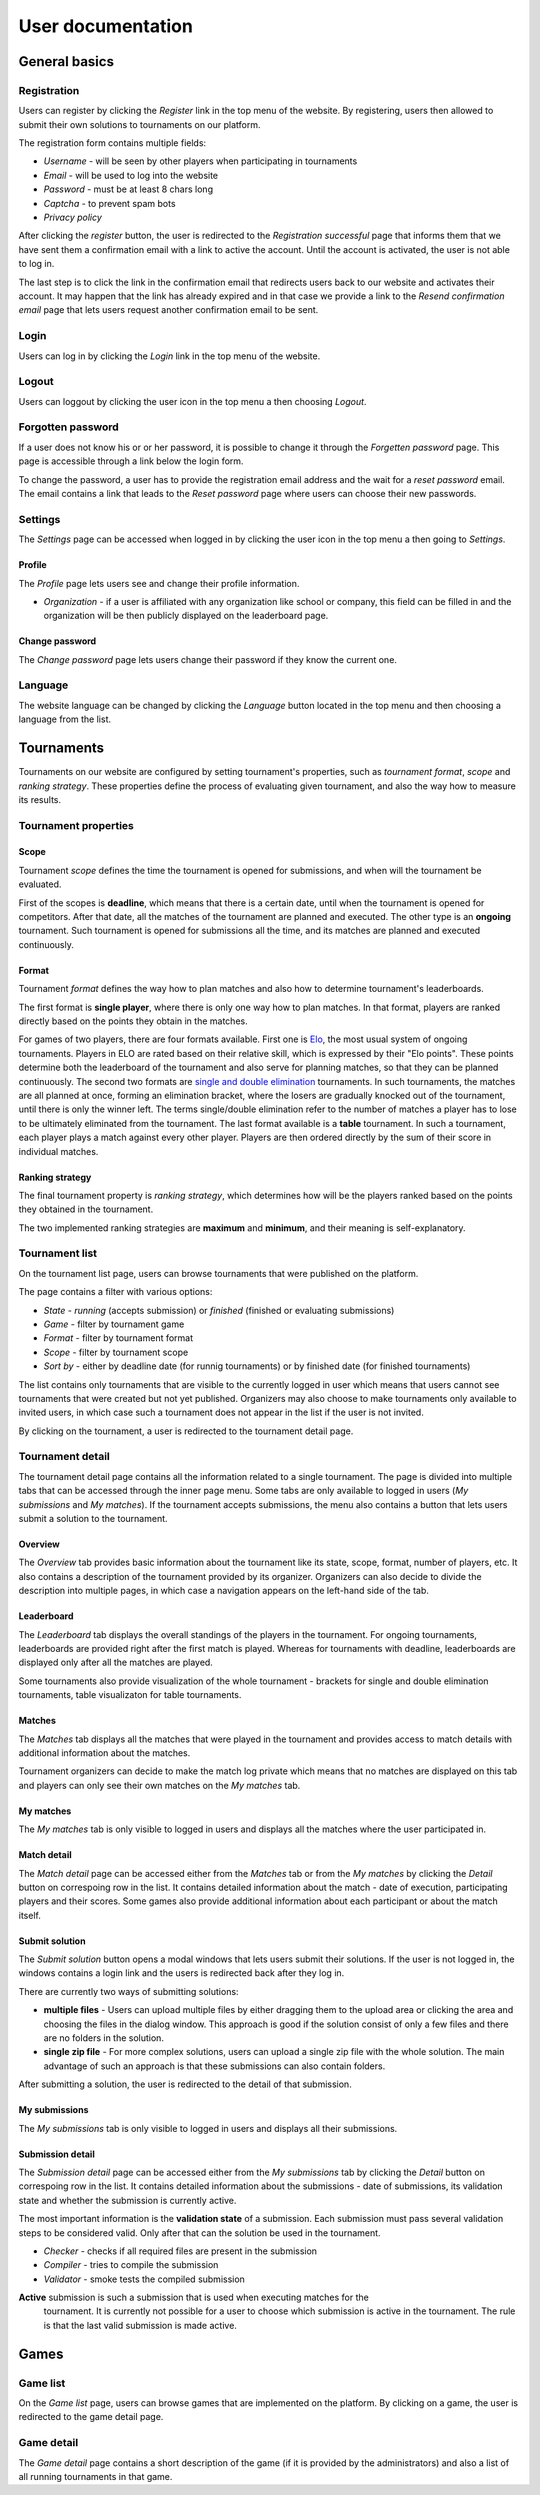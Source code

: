 ################################
 User documentation
################################

**************************
 General basics
**************************

Registration
==========================

Users can register by clicking the *Register* link in the top menu of the website. By registering,
users then allowed to submit their own solutions to tournaments on our platform.

The registration form contains multiple fields:

- *Username* - will be seen by other players when participating in tournaments
- *Email* - will be used to log into the website
- *Password* - must be at least 8 chars long
- *Captcha* - to prevent spam bots
- *Privacy policy*

After clicking the *register* button, the user is redirected to the *Registration successful* page
that informs them that we have sent them a confirmation email with a link to active the
account. Until the account is activated, the user is not able to log in.

The last step is to click the link in the confirmation email that redirects users back to our
website and activates their account. It may happen that the link has already expired and in that
case we provide a link to the *Resend confirmation email* page that lets users request another
confirmation email to be sent.

Login
==========================

Users can log in by clicking the *Login* link in the top menu of the website. 

Logout
==========================

Users can loggout by clicking the user icon in the top menu a then choosing *Logout*.

Forgotten password
==========================

If a user does not know his or or her password, it is possible to change it through the *Forgetten
password* page. This page is accessible through a link below the login form.

To change the password, a user has to provide the registration email address and the wait for a
*reset password* email. The email contains a link that leads to the *Reset password* page where
users can choose their new passwords.

Settings
==========================

The *Settings* page can be accessed when logged in by clicking the user icon in the top menu a then
going to *Settings*.

Profile
--------------------------

The *Profile* page lets users see and change their profile information.

- *Organization* - if a user is affiliated with any organization like school or company, this field
  can be filled in and the organization will be then publicly displayed on the leaderboard page.

Change password
--------------------------

The *Change password* page lets users change their password if they know the current one.

Language
==========================

The website language can be changed by clicking the *Language* button located in the top menu and
then choosing a language from the list.

**************************
 Tournaments
**************************

Tournaments on our website are configured by setting tournament's properties, such as *tournament
format*, *scope* and *ranking strategy*. These properties define the process of evaluating given
tournament, and also the way how to measure its results.

Tournament properties
==========================

Scope
--------------------------

Tournament *scope* defines the time the tournament is opened for submissions, and when will the
tournament be evaluated.

First of the scopes is **deadline**, which means that there is a certain date, until when the
tournament is opened for competitors.  After that date, all the matches of the tournament are
planned and executed. The other type is an **ongoing** tournament.  Such tournament is opened for
submissions all the time, and its matches are planned and executed continuously.

Format
--------------------------

Tournament *format* defines the way how to plan matches and also how to determine tournament's
leaderboards.

The first format is **single player**, where there is only one way how to plan matches. In that
format, players are ranked directly based on the points they obtain in the matches.

For games of two players, there are four formats available. First one is `Elo
<https://en.wikipedia.org/wiki/Elo_rating_system>`_, the most usual system of ongoing tournaments.
Players in ELO are rated based on their relative skill, which is expressed by their "Elo
points". These points determine both the leaderboard of the tournament and also serve for planning
matches, so that they can be planned continuously. The second two formats are `single and double
elimination <https://en.wikipedia.org/wiki/Tournament#Knockout>`_ tournaments. In such
tournaments, the matches are all planned at once, forming an elimination bracket, where the losers
are gradually knocked out of the tournament, until there is only the winner left. The terms
single/double elimination refer to the number of matches a player has to lose to be ultimately
eliminated from the tournament. The last format available is a **table** tournament. In such a
tournament, each player plays a match against every other player. Players are then ordered directly
by the sum of their score in individual matches.

Ranking strategy
--------------------------

The final tournament property is *ranking strategy*, which determines how will be the players ranked
based on the points they obtained in the tournament.

The two implemented ranking strategies are **maximum** and **minimum**, and their meaning is
self-explanatory.

Tournament list
==========================

On the tournament list page, users can browse tournaments that were published on the platform.

The page contains a filter with various options:

- *State* - *running* (accepts submission) or *finished* (finished or evaluating submissions)
- *Game* - filter by tournament game
- *Format* - filter by tournament format
- *Scope* - filter by tournament scope
- *Sort by* - either by deadline date (for runnig tournaments) or by finished date (for finished
  tournaments)

The list contains only tournaments that are visible to the currently logged in user which means that
users cannot see tournaments that were created but not yet published. Organizers may also choose to
make tournaments only available to invited users, in which case such a tournament does not appear in
the list if the user is not invited.

By clicking on the tournament, a user is redirected to the tournament detail page.

Tournament detail
==========================

The tournament detail page contains all the information related to a single tournament. The page is
divided into multiple tabs that can be accessed through the inner page menu. Some tabs are only
available to logged in users (*My submissions* and *My matches*). If the tournament accepts
submissions, the menu also contains a button that lets users submit a solution to the tournament.

Overview
--------------------------

The *Overview* tab provides basic information about the tournament like its state, scope, format,
number of players, etc. It also contains a description of the tournament provided by its
organizer. Organizers can also decide to divide the description into multiple pages, in which case a
navigation appears on the left-hand side of the tab.

Leaderboard
--------------------------

The *Leaderboard* tab displays the overall standings of the players in the tournament. For ongoing
tournaments, leaderboards are provided right after the first match is played. Whereas for
tournaments with deadline, leaderboards are displayed only after all the matches are played.

Some tournaments also provide visualization of the whole tournament - brackets for single and double
elimination tournaments, table visualizaton for table tournaments.

Matches
--------------------------

The *Matches* tab displays all the matches that were played in the tournament and provides access to
match details with additional information about the matches.

Tournament organizers can decide to make the match log private which means that no matches are
displayed on this tab and players can only see their own matches on the *My matches* tab.

My matches
--------------------------

The *My matches* tab is only visible to logged in users and displays all the matches where the user
participated in.

Match detail
--------------------------

The *Match detail* page can be accessed either from the *Matches* tab or from the *My matches* by
clicking the *Detail* button on correspoing row in the list. It contains detailed information about
the match - date of execution, participating players and their scores. Some games also provide
additional information about each participant or about the match itself.

Submit solution
--------------------------

The *Submit solution* button opens a modal windows that lets users submit their solutions. If the
user is not logged in, the windows contains a login link and the users is redirected back after they
log in.

There are currently two ways of submitting solutions:

- **multiple files** - Users can upload multiple files by either dragging them to the upload area or
  clicking the area and choosing the files in the dialog window. This approach is good if the
  solution consist of only a few files and there are no folders in the solution.
- **single zip file** - For more complex solutions, users can upload a single zip file with the whole solution. The main advantage of such an approach is that these submissions can also contain folders.

After submitting a solution, the user is redirected to the detail of that submission.

My submissions
--------------------------

The *My submissions* tab is only visible to logged in users and displays all their submissions.

Submission detail
--------------------------

The *Submission detail* page can be accessed either from the *My submissions* tab by clicking the
*Detail* button on correspoing row in the list. It contains detailed information about the
submissions - date of submissions, its validation state and whether the submission is currently
active.

The most important information is the **validation state** of a submission. Each submission must
pass several validation steps to be considered valid. Only after that can the solution be used in
the tournament.

- *Checker* - checks if all required files are present in the submission
- *Compiler* - tries to compile the submission
- *Validator* - smoke tests the compiled submission

**Active** submission is such a submission that is used when executing matches for the
 tournament. It is currently not possible for a user to choose which submission is active in the
 tournament. The rule is that the last valid submission is made active.

**************************
 Games
**************************

Game list
==========================

On the *Game list* page, users can browse games that are implemented on the platform. By clicking on
a game, the user is redirected to the game detail page.

Game detail
==========================

The *Game detail* page contains a short description of the game (if it is provided by the
administrators) and also a list of all running tournaments in that game.
